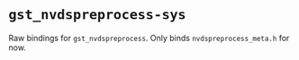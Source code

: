 * =gst_nvdspreprocess-sys=
Raw bindings for =gst_nvdspreprocess=. Only binds =nvdspreprocess_meta.h= for now.
